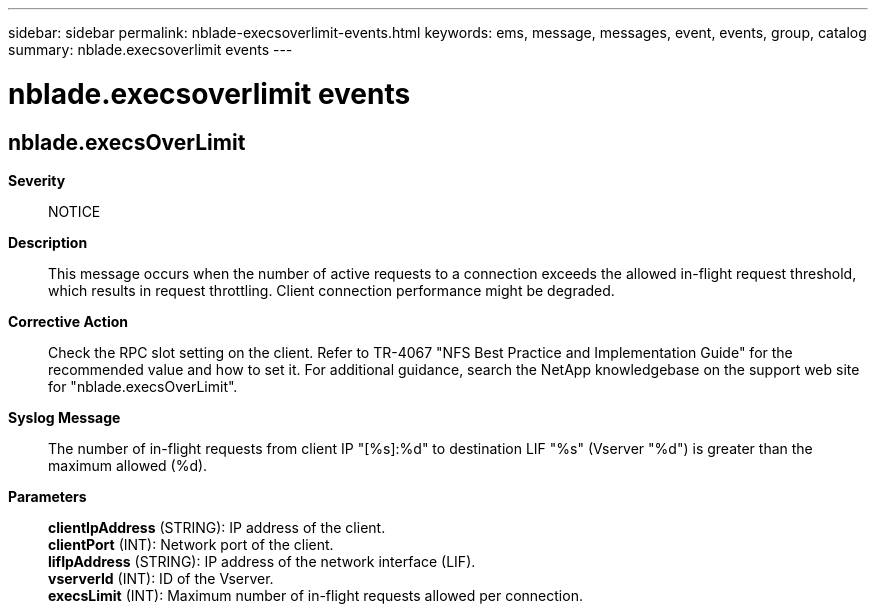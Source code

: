 ---
sidebar: sidebar
permalink: nblade-execsoverlimit-events.html
keywords: ems, message, messages, event, events, group, catalog
summary: nblade.execsoverlimit events
---

= nblade.execsoverlimit events
:toc: macro
:toclevels: 1
:hardbreaks:
:nofooter:
:icons: font
:linkattrs:
:imagesdir: ./media/

== nblade.execsOverLimit
*Severity*::
NOTICE
*Description*::
This message occurs when the number of active requests to a connection exceeds the allowed in-flight request threshold, which results in request throttling. Client connection performance might be degraded.
*Corrective Action*::
Check the RPC slot setting on the client. Refer to TR-4067 "NFS Best Practice and Implementation Guide" for the recommended value and how to set it. For additional guidance, search the NetApp knowledgebase on the support web site for "nblade.execsOverLimit".
*Syslog Message*::
The number of in-flight requests from client IP "[%s]:%d" to destination LIF "%s" (Vserver "%d") is greater than the maximum allowed (%d).
*Parameters*::
*clientIpAddress* (STRING): IP address of the client.
*clientPort* (INT): Network port of the client.
*lifIpAddress* (STRING): IP address of the network interface (LIF).
*vserverId* (INT): ID of the Vserver.
*execsLimit* (INT): Maximum number of in-flight requests allowed per connection.
